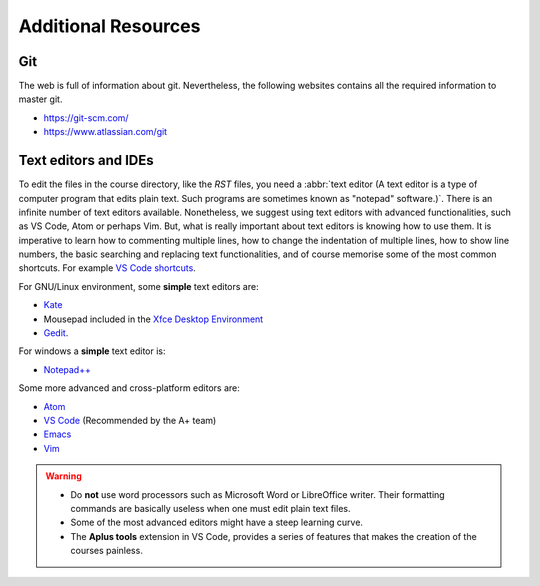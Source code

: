 Additional Resources
====================

.. styled-topic::

	Main questions: 
			What additional resources can I consult to increase my knowledge on RST? 

	Topics: 
			In this section, we talk about:

			* `Git`_
			* `Text editors and IDEs`_

	Material: 
			In this chapter, you won't need extra material.
	
	Requirements:
			You should have a basic understanding on Git and IDEs. 

	Estimated working time: 
			Reading the additional resources would require a couple of hours.

Git
---

The web is full of information about git. Nevertheless, the following websites contains all the required information to master git.

* https://git-scm.com/
* https://www.atlassian.com/git

.. _text-editor-and-ides:

Text editors and IDEs
---------------------

To edit the files in the course directory, like the *RST* files, you need a :abbr:`text editor (A text editor is a type of computer program that edits plain text. Such programs are sometimes known as "notepad" software.)`. There is an infinite number of text editors available. Nonetheless, we suggest using text editors with advanced functionalities, such as VS Code, Atom or perhaps Vim. But, what is really important about text editors is knowing how to use them. It is imperative to learn how to commenting multiple lines, how to change the indentation of multiple lines, how to show line numbers, the basic searching and replacing text functionalities, and of course memorise some of the most common shortcuts. For example `VS Code shortcuts <https://code.visualstudio.com/docs/getstarted/keybindings#_keyboard-shortcuts-reference>`_.

For GNU/Linux environment, some **simple** text editors are:

* `Kate <https://kate-editor.org/>`_
* Mousepad included in the `Xfce Desktop Environment <https://xfce.org/>`_
* `Gedit <https://wiki.gnome.org/Apps/Gedit>`_.

For windows a **simple** text editor is:

* `Notepad++ <https://notepad-plus-plus.org/>`_ 

Some more advanced and cross-platform editors are:

* `Atom <https://atom.io/>`_ 
* `VS Code <https://code.visualstudio.com/>`_ (Recommended by the A+ team)
* `Emacs <https://en.wikipedia.org/wiki/Emacs>`_ 
* `Vim <https://en.wikipedia.org/wiki/Vim_(text_editor)>`_

.. warning:: 

  * Do **not** use word processors such as Microsoft Word or LibreOffice writer. Their formatting commands are basically useless when one must edit plain text files.
  * Some of the most advanced editors might have a steep learning curve.
  * The **Aplus tools** extension in VS Code, provides a series of features that makes the creation of the courses painless.

.. Add the yeoman section here